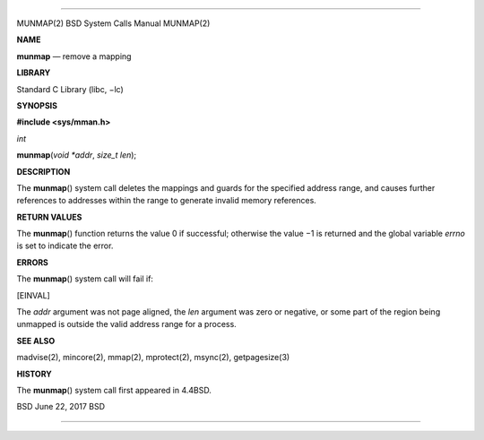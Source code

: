 --------------

MUNMAP(2) BSD System Calls Manual MUNMAP(2)

**NAME**

**munmap** — remove a mapping

**LIBRARY**

Standard C Library (libc, −lc)

**SYNOPSIS**

**#include <sys/mman.h>**

*int*

**munmap**\ (*void *addr*, *size_t len*);

**DESCRIPTION**

The **munmap**\ () system call deletes the mappings and guards for the
specified address range, and causes further references to addresses
within the range to generate invalid memory references.

**RETURN VALUES**

The **munmap**\ () function returns the value 0 if successful; otherwise
the value −1 is returned and the global variable *errno* is set to
indicate the error.

**ERRORS**

The **munmap**\ () system call will fail if:

[EINVAL]

The *addr* argument was not page aligned, the *len* argument was zero or
negative, or some part of the region being unmapped is outside the valid
address range for a process.

**SEE ALSO**

madvise(2), mincore(2), mmap(2), mprotect(2), msync(2), getpagesize(3)

**HISTORY**

The **munmap**\ () system call first appeared in 4.4BSD.

BSD June 22, 2017 BSD

--------------
